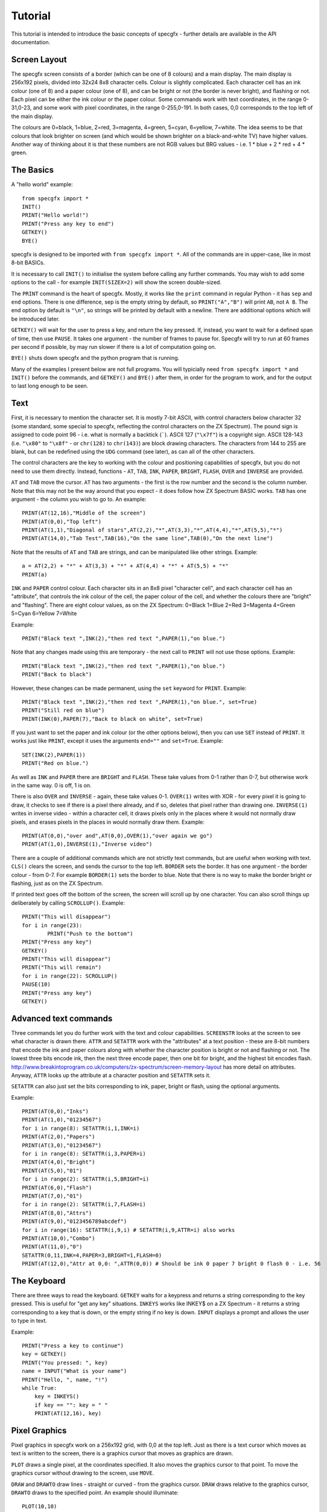 Tutorial
========

This tutorial is intended to introduce the basic concepts of specgfx - further details are available in the
API documentation.

Screen Layout
-------------

The specgfx screen consists of a border (which can be one of 8 colours) and a main display. The main display is
256x192 pixels, divided into 32x24 8x8 character cells. Colour is slightly complicated. Each character cell
has an ink colour (one of 8) and a paper colour (one of 8), and can be bright or not (the border is
never bright), and flashing or not.
Each pixel can be either the ink colour or the paper colour. Some commands work with text coordinates, in the
range 0-31,0-23, and some work with pixel coordinates, in the range 0-255,0-191. In both cases, 0,0 corresponds
to the top left of the main display.

The colours are 0=black, 1=blue, 2=red, 3=magenta, 4=green, 5=cyan, 6=yellow, 7=white. The idea seems to be that
colours that look brighter on screen (and which would be shown brighter on a black-and-white TV) have higher values.
Another way of thinking about it is that these numbers are not RGB values but BRG values - i.e. 1 * blue + 2 * red
+ 4 * green.

The Basics
----------

A "hello world" example::

    from specgfx import *
    INIT()
    PRINT("Hello world!")
    PRINT("Press any key to end")
    GETKEY()
    BYE()

specgfx is designed to be imported with ``from specgfx import *``. All of the commands are in upper-case, like in most
8-bit BASICs.

It is necessary to call ``INIT()`` to initialise the system before calling any further commands. You may wish to add some
options to the call - for example ``INIT(SIZEX=2)`` will show the screen double-sized.

The ``PRINT`` command is the heart of specgfx. Mostly, it works like the ``print`` command in regular Python - it has
``sep`` and ``end`` options. There is one difference, sep is the empty string by default, so ``PRINT("A","B")`` will print
``AB``, not ``A B``. The end option by default is ``"\n"``, so strings will be printed by default with a newline.
There are additional options which will be introduced later.

``GETKEY()`` will wait for the user to press a key, and return the key pressed. If, instead, you want to wait for a defined
span of time, then use ``PAUSE``. It takes one argument - the number of frames to pause for. Specgfx will try to run at 60
frames per second if possible, by may run slower if there is a lot of computation going on.

``BYE()`` shuts down specgfx and the python program that is running.

Many of the examples I present below are not full programs. You will typicially need ``from specgfx import *`` and ``INIT()``
before the commands, and ``GETKEY()`` and ``BYE()`` after them, in order for the program to work, and for the output to last
long enough to be seen.

Text
----

First, it is necessary to mention the character set. It is mostly 7-bit ASCII, with control characters below
character 32 (some standard,
some special to specgfx, reflecting the control characters on the ZX Spectrum). The pound sign is assigned to code point
96 - i.e. what is normally a backtick (`````). ASCII 127 (``"\x7f"``) is a copyright sign.
ASCII 128-143 (i.e. ``"\x80"`` to ``"\x8f"`` - or ``chr(128)`` to ``chr(143)``) are block 
drawing characters. The characters from 144 to 255 are blank, but can be redefined using the
``UDG`` command (see later), as can all of the other characters.

The control characters are the key to working with the colour and positioning capabilities of specgfx,
but you do not need to use them directly. Instead, functions - ``AT``, ``TAB``, ``INK``, ``PAPER``,
``BRIGHT``, ``FLASH``, ``OVER`` and ``INVERSE`` are provided. 

``AT`` and ``TAB`` move the cursor. ``AT`` has two arguments - the first is the row number and the second is the column
number. Note that this may not be the way around that you expect - it does follow how ZX Spectrum BASIC works. ``TAB`` has
one argument - the column you wish to go to. An example::

    PRINT(AT(12,16),"Middle of the screen")
    PRINT(AT(0,0),"Top left")
    PRINT(AT(1,1),"Diagonal of stars",AT(2,2),"*",AT(3,3),"*",AT(4,4),"*",AT(5,5),"*")
    PRINT(AT(14,0),"Tab Test",TAB(16),"On the same line",TAB(0),"On the next line")
    
Note that the results of ``AT`` and ``TAB`` are strings, and can be manipulated like other strings. Example::
    
    a = AT(2,2) + "*" + AT(3,3) + "*" + AT(4,4) + "*" + AT(5,5) + "*"
    PRINT(a)

``INK`` and ``PAPER`` control colour. Each character sits in an 8x8 pixel "character cell", and each character cell has an
"attribute", that controls the ink colour of the cell, the paper colour of the cell, and whether the colours there are "bright"
and "flashing". There are eight colour values, as on the ZX Spectrum: 0=Black 1=Blue 2=Red 3=Magenta 4=Green 5=Cyan 6=Yellow 7=White

Example::

    PRINT("Black text ",INK(2),"then red text ",PAPER(1),"on blue.")
    
Note that any changes made using this are temporary - the next call to ``PRINT`` will not use those options. Example::

    PRINT("Black text ",INK(2),"then red text ",PAPER(1),"on blue.")
    PRINT("Back to black")
    
However, these changes can be made permanent, using the ``set`` keyword for ``PRINT``. Example::

    PRINT("Black text ",INK(2),"then red text ",PAPER(1),"on blue.", set=True)
    PRINT("Still red on blue")
    PRINT(INK(0),PAPER(7),"Back to black on white", set=True)
    
If you just want to set the paper and ink colour (or the other options below), then you can use ``SET`` instead of
``PRINT``. It works just like ``PRINT``, except it uses the arguments ``end=""`` and ``set=True``. Example::

    SET(INK(2),PAPER(1))
    PRINT("Red on blue.")

As well as ``INK`` and ``PAPER`` there are ``BRIGHT`` and ``FLASH``. These take values from 0-1 rather than 0-7,
but otherwise work in the same way. 0 is off, 1 is on.
    
There is also ``OVER`` and ``INVERSE`` - again, these take values 0-1. ``OVER(1)`` writes with XOR - for every pixel
it is going to draw, it checks to see if there is a pixel there already, and if so, deletes that pixel rather than
drawing one. ``INVERSE(1)`` writes in inverse video - within a character cell, it draws pixels only in the places where
it would not normally draw pixels, and erases pixels in the places in would normally draw them. Example::

    PRINT(AT(0,0),"over and",AT(0,0),OVER(1),"over again we go")
    PRINT(AT(1,0),INVERSE(1),"Inverse video")

There are a couple of additional commands which are not strictly text commands, but are useful when working with text.
``CLS()`` clears the screen, and sends the cursor to the top left. ``BORDER`` sets the border. It has one argument - the
border colour - from 0-7. For example ``BORDER(1)`` sets the border to blue. Note that there is no way to make the border
bright or flashing, just as on the ZX Spectrum.

If printed text goes off the bottom of the screen, the screen will scroll up by one character. You can also scroll things
up deliberately by calling ``SCROLLUP()``. Example::

	PRINT("This will disappear")
	for i in range(23):
		PRINT("Push to the bottom")
	PRINT("Press any key")
	GETKEY()
	PRINT("This will disappear")
	PRINT("This will remain")
	for i in range(22): SCROLLUP()
	PAUSE(10)
	PRINT("Press any key")
	GETKEY()

Advanced text commands
----------------------

Three commands let you do further work with the text and colour capabilities. ``SCREENSTR`` looks at the screen to see
what character is drawn there. ``ATTR`` and ``SETATTR`` work with the "attributes" at a text position - these are 8-bit numbers
that encode the ink and paper colours along with whether the character position is bright or not and flashing or not. The
lowest three bits encode ink, then the next three encode paper, then one bit for bright, and the highest bit encodes flash.
http://www.breakintoprogram.co.uk/computers/zx-spectrum/screen-memory-layout has more detail on attributes. Anyway,
``ATTR`` looks up the attribute at a character position and ``SETATTR`` sets it.

``SETATTR`` can also just set the bits corresponding to ink, paper, bright or flash, using the optional arguments.

Example::

    PRINT(AT(0,0),"Inks")
    PRINT(AT(1,0),"01234567")
    for i in range(8): SETATTR(i,1,INK=i)
    PRINT(AT(2,0),"Papers")
    PRINT(AT(3,0),"01234567")
    for i in range(8): SETATTR(i,3,PAPER=i)
    PRINT(AT(4,0),"Bright")
    PRINT(AT(5,0),"01")
    for i in range(2): SETATTR(i,5,BRIGHT=i)
    PRINT(AT(6,0),"Flash")
    PRINT(AT(7,0),"01")
    for i in range(2): SETATTR(i,7,FLASH=i)
    PRINT(AT(8,0),"Attrs")
    PRINT(AT(9,0),"0123456789abcdef")
    for i in range(16): SETATTR(i,9,i) # SETATTR(i,9,ATTR=i) also works
    PRINT(AT(10,0),"Combo")
    PRINT(AT(11,0),"0")
    SETATTR(0,11,INK=4,PAPER=3,BRIGHT=1,FLASH=0)
    PRINT(AT(12,0),"Attr at 0,0: ",ATTR(0,0)) # Should be ink 0 paper 7 bright 0 flash 0 - i.e. 56


The Keyboard
------------

There are three ways to read the keyboard. ``GETKEY`` waits for a keypress and returns a string corresponding to the key
pressed. This is useful for "get any key" situations. ``INKEYS`` works like INKEY$ on a ZX Spectrum - it returns a string
corresponding to a key that is down, or the empty string if no key is down. ``INPUT`` displays a prompt and allows the user
to type in text.

Example::

    PRINT("Press a key to continue")
    key = GETKEY()
    PRINT("You pressed: ", key)
    name = INPUT("What is your name")
    PRINT("Hello, ", name, "!")
    while True:
        key = INKEYS()
        if key == "": key = " "
        PRINT(AT(12,16), key)

Pixel Graphics
--------------

Pixel graphics in specgfx work on a 256x192 grid, with 0,0 at the top left. Just as there is a text cursor which moves
as text is written to the screen, there is a graphics cursor that moves as graphics are drawn.

``PLOT`` draws a single pixel, at the coordinates specified. It also moves the graphics cursor to that point. To move
the graphics cursor without drawing to the screen, use ``MOVE``.

``DRAW`` and ``DRAWTO`` draw lines - straight or curved - from the graphics cursor. ``DRAW`` draws relative to the graphics
cursor, ``DRAWTO`` draws to the specified point. An example should illuminate::

    PLOT(10,10)
    for i in range(10):
        DRAW(0,10) # draw along 10 pixels
        DRAW(10,0) # draw down 10 pixels
    PLOT(100,10)
    for i in range(10):
        DRAWTO(100+10*(i+1),10+10*i))
        DRAWTO(100+10*(i+1),10+10*(i+1))
        
This should draw two staircases - in this case it is simpler to use ``DRAW`` but sometimes ``DRAWTO`` is simpler.

You can draw arcs with ``DRAW`` and ``DRAWTO``, with the third argument being the angle the arc goes through. This
is in radians, so pi draws a semicircle, pi/2 draws a quarter circle, etc. Be careful of values close to 2*pi as this
will try to draw a very large circle that will mostly go off screen. By default the arcs curve to the left - to curve to
the right, make the third argument negative. To draw a full circle, use ``CIRCLE``. It has three arguments - the x and y
of the centre, and the radius. An example::

    MOVE(10,10)
    for i in range(8):
        DRAW(25,15,i*3.14159/4) # Draw increasingly curvy arcs, from a straight line to seven-eighths of a circle
    CIRCLE(200,50,40) # A full circle elsewhere, for comparison.

The commands ``PLOT``, ``DRAW``, ``DRAWTO`` and ``CIRCLE`` can draw using various options - an ink colour, and 
"inverse" and "over" settings. These may be set permanently using the ``SET`` command, as for text, or
temporarily using the additional arguments INK, OVER and INVERSE. An example::

    PLOT(10,10) # starting point
    DRAW(50,0) # draw in default colour - black
    SET(INK(2)) # change to red
    DRAW(10,20) # draw in red
    DRAW(-10,20,INK=4) # draw temporarily in green
    DRAW(10,20) # now we're back to red

Note that the colours don't go neatly where you put them. This is due to the "character cell" effect - for every point
drawn, the entire character cell containing that point has its ink colour set. This is just like how a ZX Spectrum works!

The OVER and INVERSE options are useful for erasing pixels. Plotting and drawing with INVERSE on simply erases pixels.
Plotting and drawing with OVER on draws pixels where the screen originally had no pixel, but erases pixels where they
are already there - i.e. it XORs with what's already there. The following snippet should show the differences::

    MOVE(10,50) # starting point
    DRAW(40,0) # A line for reference
    MOVE(20,40)
    DRAW(0,20) # Draws over the existing line
    MOVE(30,40)
    DRAW(0,20,OVER=1) # Erases the crossing point, but draws the rest of the line
    MOVE(40,40)
    DRAW(0,20,INVERSE=1) # Just erases the crossing point

There is also the POINT command, which looks at the pixel at a given location, returning 1 if the pixel is set, and 0 if
it is unset. Example::

    CLS()
    PLOT(100,100)
    PRINT(POINT(100,100)) # should print 1
    PRINT(POINT(100,101)) # should print 0

Updating
--------

Getting graphics to the screen is more complicated with specgfx than with a ZX Spectrum. With a ZX Spectrum, all the system
has to do is write to the screen memory, and the graphics hardware will automatically find what has been written there
and display it to the screen. Specgfx needs to turn its screen memory into an image a modern computer can work with,
manipulate that image a bit, then send it to the operating system. This process is know as "updating", and is also
an opportunity for specgfx to read the keyboard, update flashing graphics, deal with the window the program is running in,
etc.

There are two schedules for updating - automatic and manual. Automatic is the default - it updates after every text and
graphics command. This is simple but slow. Manual updating mode can be accessed using ``MANUALUPDATE()``. There, an
update will only happen when ``UPDATE()`` is called. You can go back to automatic updating by calling ``AUTOUPDATE()``.
The following example should illuminate::

    CLS()
    
    # Auto-updating, the slowest
    MOVE(0,0)
    for i in range(32):
        DRAW(0,4)
        DRAW(4,0)
        DRAW(0,-4)
        DRAW(4,0)

    MANUALUPDATE()
    # This updates every fourth DRAW, and so is four times as fast
    MOVE(0,50)
    for i in range(32):
        DRAW(0,4)
        DRAW(4,0)
        DRAW(0,-4)
        DRAW(4,0)
        UPDATE()

    # This only updates when the whole thing is drawn, and so is the fastest
    MOVE(0,100)
    for i in range(32):
        DRAW(0,4)
        DRAW(4,0)
        DRAW(0,-4)
        DRAW(4,0)
    UPDATE()

    AUTOUPDATE()

There are other reasons to call ``UPDATE()``. If you're doing hard computation, which takes a lot of time, calling
``UPDATE()`` every now and again will keep things moving, and avoid the impression that the system has hung. If you're
waiting for ``INKEYS()`` to return something, updating will keep reading the keyboard, to make sure the value returned
will be up-to-date.


User-Defined Graphics
---------------------

The ZX Spectrum has options to redefine the character set, and specgfx takes this further. The ``UDG`` command
allows characters to be redefined. It takes two arguments - the first argument is the character number to redefine - values
from 32 to 255 are meaningful, values above 144 (i.e. 0x90) will avoid clashing with pre-existing characters. The second
argument is a tuple of 8-bit integers, with each bit representing a pixel.

``GETCHARDEF`` is the inverse of ``UDG`` - give it a character number and it'll return the character definition.
``RESETCHARS`` will return everything to normal.

Example::

    # Make and print a UDG
    UDG(0x90, (0b00000001,
               0b00000011,
               0b00000111,
               0b00001111,
               0b00011111,
               0b00111111,
               0b01111111,
               0b11111111))
    PRINT("\x90")
    # Examine the letter 'a'
    d = GETCHARDEF(ord('a'))
    for i in d:
        PRINT(format(i, "08b"))
    # Redefine characters to be upside down - i.e. with the first row last etc.
    for i in range(32,128):
        UDG(i, tuple(reversed(GETCHARDEF(i))))
    PRINT("Upside down!")
    # ...and put everything back.
    RESETCHARS()
    PRINT("Right way up!")

Sound
-----

The one sound command is ``BEEP()``, and it is currently very crude. It takes two parameters - a duration in seconds,
and a pitch - in semitones above middle C (this may be negative for pitches below middle C). The duration and pitch are
very approximate, don't count on anything musical. The following example attempts to play a scale::

    BEEP(0.25,0)
    BEEP(0.25,2)
    BEEP(0.25,4)
    BEEP(0.25,5)
    BEEP(0.25,7)
    BEEP(0.25,9)
    BEEP(0.25,11)
    BEEP(0.25,12)


Internals
---------

For people intending to use specgfx for prototyping things for the real ZX Spectrum.

``GETMEMORY()`` gets the screen memory, as a numpy array. This is a 32k array of unsigned 8-bit
integers (mimicing the address space of a 16k ZX Spectrum, with the first 16k representing ROM),
and is mostly zeros. The screen memory is laid out as in a ZX Spectrum, with
the pixels starting at 0x4000 and the attributes starting at 0x5800, ending at 0x5aff.
    
This gets the actual array that specgfx works with - changing values in this array (between
0x4000 and 0x5aff) will change the screen once you call UPDATE.

``PEEK`` and ``POKE`` are similar, but allows the memory to be read and written at specific locations.

An example::

    mem = GETMEMORY()
    # Write random stuff to the whole of screen memory
    for i in range(0x4000,0x5aff):
        mem[i] = random.randint(0,255)
        UPDATE()

    # Just the attributes - update odd-numbered cells to have the same attribute as the cells next to them.
    for i in range(0x5800,0x5aff,2):
        POKE(i+1,PEEK(i))
        UPDATE()
